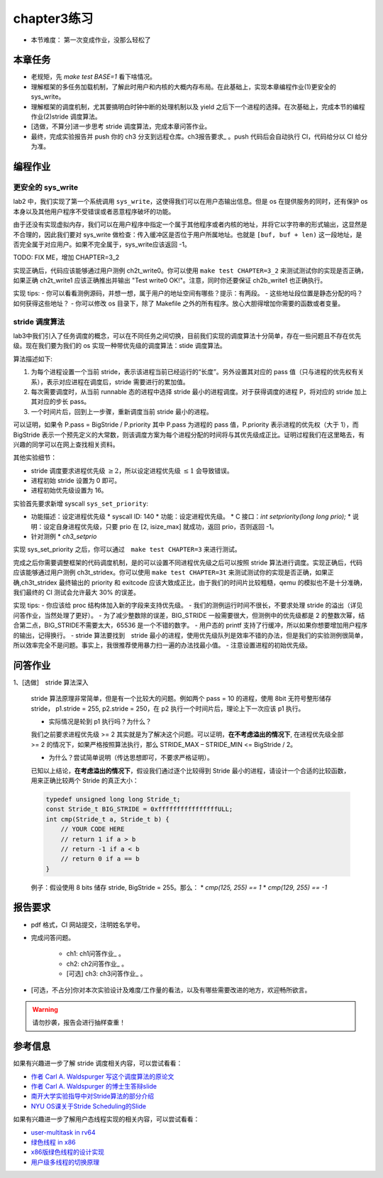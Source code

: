 chapter3练习
=======================================

- 本节难度： 第一次变成作业，没那么轻松了

本章任务
-----------------------------------------------------
- 老规矩，先 `make test BASE=1` 看下啥情况。
- 理解框架的多任务加载机制，了解此时用户和内核的大概内存布局。在此基础上，实现本章编程作业(1)更安全的 sys_write。
- 理解框架的调度机制，尤其要搞明白时钟中断的处理机制以及 yield 之后下一个进程的选择。在次基础上，完成本节的编程作业(2)stride 调度算法。
- [选做，不算分]进一步思考 stride 调度算法，完成本章问答作业。
- 最终，完成实验报告并 push 你的 ch3 分支到远程仓库。ch3报告要求_ 。push 代码后会自动执行 CI，代码给分以 CI 给分为准。


编程作业
--------------------------------------

更安全的 sys_write
+++++++++++++++++++++++++++++++++++++++++

lab2 中，我们实现了第一个系统调用 ``sys_write``，这使得我们可以在用户态输出信息。但是 os 在提供服务的同时，还有保护 os 本身以及其他用户程序不受错误或者恶意程序破坏的功能。

由于还没有实现虚拟内存，我们可以在用户程序中指定一个属于其他程序或者内核的地址，并将它以字符串的形式输出，这显然是不合理的，因此我们要对 sys_write 做检查：传入缓冲区是否位于用户所属地址。也就是 ``[buf, buf + len)`` 这一段地址，是否完全属于对应用户。如果不完全属于，sys_write应该返回 -1。　

TODO: FIX ME，增加 CHAPTER=3_2

实现正确后，代码应该能够通过用户测例 ch2t_write0。你可以使用 ``make test CHAPTER=3_2`` 来测试测试你的实现是否正确，如果正确 ch2t_write1 应该正确推出并输出 "Test write0 OK!"。注意，同时你还要保证 ch2b_write1 也正确执行。

实现 tips:
- 你可以看看测例源码，并想一想，属于用户的地址空间有哪些？提示：有两段。
- 这些地址段位置是静态分配的吗？如何获得这些地址？
- 你可以修改 os 目录下，除了 Makefile 之外的所有程序。放心大胆得增加你需要的函数或者变量。

stride 调度算法
+++++++++++++++++++++++++++++++++++++++++

lab3中我们引入了任务调度的概念，可以在不同任务之间切换，目前我们实现的调度算法十分简单，存在一些问题且不存在优先级。现在我们要为我们的 os 实现一种带优先级的调度算法：stide 调度算法。

算法描述如下:

(1) 为每个进程设置一个当前 stride，表示该进程当前已经运行的“长度”。另外设置其对应的 pass 值（只与进程的优先权有关系），表示对应进程在调度后，stride 需要进行的累加值。

(2) 每次需要调度时，从当前 runnable 态的进程中选择 stride 最小的进程调度。对于获得调度的进程 P，将对应的 stride 加上其对应的步长 pass。

(3) 一个时间片后，回到上一步骤，重新调度当前 stride 最小的进程。

可以证明，如果令 P.pass = BigStride / P.priority 其中 P.pass 为进程的 pass 值，P.priority 表示进程的优先权（大于 1），而 BigStride 表示一个预先定义的大常数，则该调度方案为每个进程分配的时间将与其优先级成正比。证明过程我们在这里略去，有兴趣的同学可以在网上查找相关资料。

其他实验细节：

- stride 调度要求进程优先级 :math:`\geq 2`，所以设定进程优先级 :math:`\leq 1` 会导致错误。
- 进程初始 stride 设置为 0 即可。
- 进程初始优先级设置为 16。

实验首先要求新增 syscall ``sys_set_priority``:

* 功能描述：设定进程优先级
  * syscall ID: 140
  * 功能：设定进程优先级。
  * C 接口：`int setpriority(long long prio);`
  * 说明：设定自身进程优先级，只要 prio 在 [2, isize_max] 就成功，返回 prio，否则返回 -1。
* 针对测例
  * `ch3_setprio`

实现 sys_set_priority 之后，你可以通过　``make test CHAPTER=3`` 来进行测试。

完成之后你需要调整框架的代码调度机制，是的可以设置不同进程优先级之后可以按照 stride 算法进行调度。实现正确后，代码应该能够通过用户测例 ch3t_stridex。你可以使用 ``make test CHAPTER=3t`` 来测试测试你的实现是否正确，如果正确,ch3t_stridex 最终输出的 priority 和 exitcode 应该大致成正比，由于我们的时间片比较粗糙，qemu 的模拟也不是十分准确，我们最终的 CI 测试会允许最大 30% 的误差。 

实现 tips:
- 你应该给 proc 结构体加入新的字段来支持优先级。
- 我们的测例运行时间不很长，不要求处理 stride 的溢出（详见问答作业，当然处理了更好）。
- 为了减少整数除的误差，BIG_STRIDE 一般需要很大，但测例中的优先级都是 2 的整数次幂，结合第二点，BIG_STRIDE不需要太大，65536 是一个不错的数字。
- 用户态的 printf 支持了行缓冲，所以如果你想要增加用户程序的输出，记得换行。
- stride 算法要找到　stride 最小的进程，使用优先级队列是效率不错的办法，但是我们的实验测例很简单，所以效率完全不是问题。事实上，我很推荐使用暴力扫一遍的办法找最小值。
- 注意设置进程的初始优先级。

.. ch3问答作业::

问答作业
--------------------------------------------

1、[选做]　stride 算法深入

    stride 算法原理非常简单，但是有一个比较大的问题。例如两个 pass = 10 的进程，使用 8bit 无符号整形储存 stride， p1.stride = 255, p2.stride = 250，在 p2 执行一个时间片后，理论上下一次应该 p1 执行。

    - 实际情况是轮到 p1 执行吗？为什么？

    我们之前要求进程优先级 >= 2 其实就是为了解决这个问题。可以证明，**在不考虑溢出的情况下**, 在进程优先级全部 >= 2 的情况下，如果严格按照算法执行，那么 STRIDE_MAX – STRIDE_MIN <= BigStride / 2。

    - 为什么？尝试简单说明（传达思想即可，不要求严格证明）。
    
    已知以上结论，**在考虑溢出的情况下**，假设我们通过逐个比较得到 Stride 最小的进程，请设计一个合适的比较函数，用来正确比较两个 Stride 的真正大小：

    .. code-block:: c
    
        typedef unsigned long long Stride_t;
        const Stride_t BIG_STRIDE = 0xffffffffffffffffULL;
        int cmp(Stride_t a, Stride_t b) {
            // YOUR CODE HERE
            // return 1 if a > b
            // return -1 if a < b
            // return 0 if a == b
        }


    例子：假设使用 8 bits 储存 stride, BigStride = 255。那么：
    * `cmp(125, 255) == 1`
    * `cmp(129, 255) == -1`


.. ch3报告要求::

报告要求
-------------------------------
- pdf 格式，CI 网站提交，注明姓名学号。
- 完成问答问题。
 
    + ch1: ch1问答作业_ 。
    + ch2: ch2问答作业_ 。
    + [可选] ch3: ch3问答作业_ 。

- [可选，不占分]你对本次实验设计及难度/工作量的看法，以及有哪些需要改进的地方，欢迎畅所欲言。

.. warning::

    请勿抄袭，报告会进行抽样查重！


参考信息
-------------------------------
如果有兴趣进一步了解 stride 调度相关内容，可以尝试看看：

- `作者 Carl A. Waldspurger 写这个调度算法的原论文 <https://people.cs.umass.edu/~mcorner/courses/691J/papers/PS/waldspurger_stride/waldspurger95stride.pdf>`_
- `作者 Carl A. Waldspurger 的博士生答辩slide <http://www.waldspurger.org/carl/papers/phd-mit-slides.pdf>`_ 
- `南开大学实验指导中对Stride算法的部分介绍 <https://nankai.gitbook.io/ucore-os-on-risc-v64/lab6/tiao-du-suan-fa-kuang-jia#stride-suan-fa>`_
- `NYU OS课关于Stride Scheduling的Slide <https://cs.nyu.edu/~rgrimm/teaching/sp08-os/stride.pdf>`_

如果有兴趣进一步了解用户态线程实现的相关内容，可以尝试看看：

- `user-multitask in rv64 <https://github.com/chyyuu/os_kernel_lab/tree/v4-user-std-multitask>`_
- `绿色线程 in x86 <https://github.com/cfsamson/example-greenthreads>`_
- `x86版绿色线程的设计实现 <https://cfsamson.gitbook.io/green-threads-explained-in-200-lines-of-rust/>`_
- `用户级多线程的切换原理 <https://blog.csdn.net/qq_31601743/article/details/97514081?utm_medium=distribute.pc_relevant.none-task-blog-BlogCommendFromMachineLearnPai2-1.control&dist_request_id=&depth_1-utm_source=distribute.pc_relevant.none-task-blog-BlogCommendFromMachineLearnPai2-1.control>`_
